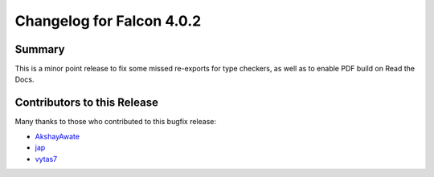 Changelog for Falcon 4.0.2
==========================

Summary
-------

This is a minor point release to fix some missed re-exports for type checkers,
as well as to enable PDF build on Read the Docs.


.. towncrier release notes start


Contributors to this Release
----------------------------

Many thanks to those who contributed to this bugfix release:

- `AkshayAwate <https://github.com/AkshayAwate>`__
- `jap <https://github.com/jap>`__
- `vytas7 <https://github.com/vytas7>`__
